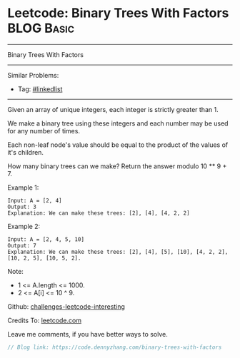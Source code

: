 * Leetcode: Binary Trees With Factors                            :BLOG:Basic:
#+STARTUP: showeverything
#+OPTIONS: toc:nil \n:t ^:nil creator:nil d:nil
:PROPERTIES:
:type:     misc
:END:
---------------------------------------------------------------------
Binary Trees With Factors
---------------------------------------------------------------------
Similar Problems:
- Tag: [[https://code.dennyzhang.com/tag/linkedlist][#linkedlist]]
---------------------------------------------------------------------
Given an array of unique integers, each integer is strictly greater than 1.

We make a binary tree using these integers and each number may be used for any number of times.

Each non-leaf node's value should be equal to the product of the values of it's children.

How many binary trees can we make?  Return the answer modulo 10 ** 9 + 7.

Example 1:
#+BEGIN_EXAMPLE
Input: A = [2, 4]
Output: 3
Explanation: We can make these trees: [2], [4], [4, 2, 2]
#+END_EXAMPLE

Example 2:
#+BEGIN_EXAMPLE
Input: A = [2, 4, 5, 10]
Output: 7
Explanation: We can make these trees: [2], [4], [5], [10], [4, 2, 2], [10, 2, 5], [10, 5, 2].
#+END_EXAMPLE

Note:

- 1 <= A.length <= 1000.
- 2 <= A[i] <= 10 ^ 9.

Github: [[url-external:https://github.com/DennyZhang/challenges-leetcode-interesting/tree/master/binary-trees-with-factors][challenges-leetcode-interesting]]

Credits To: [[url-external:https://leetcode.com/problems/binary-trees-with-factors/description/][leetcode.com]]

Leave me comments, if you have better ways to solve.

#+BEGIN_SRC go
// Blog link: https://code.dennyzhang.com/binary-trees-with-factors

#+END_SRC
